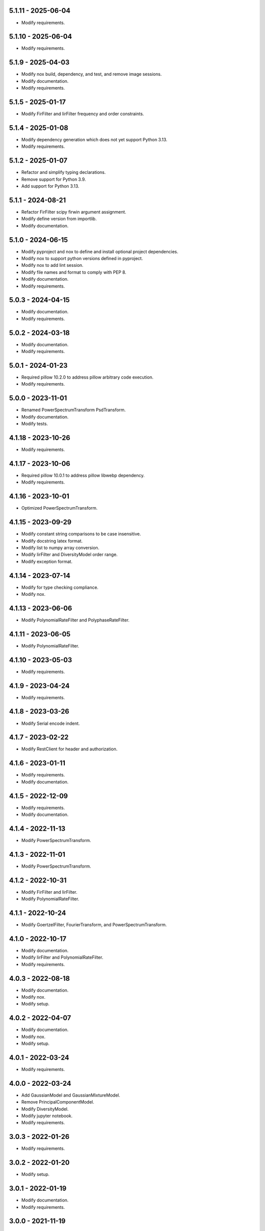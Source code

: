 5.1.11 - 2025-06-04
^^^^^^^^^^^^^^^^^^^
- Modify requirements.

5.1.10 - 2025-06-04
^^^^^^^^^^^^^^^^^^^
- Modify requirements.

5.1.9 - 2025-04-03
^^^^^^^^^^^^^^^^^^
- Modify nox build, dependency, and test, and remove image sessions.
- Modify documentation.
- Modify requirements.

5.1.5 - 2025-01-17
^^^^^^^^^^^^^^^^^^
- Modify FirFilter and IirFilter frequency and order constraints.

5.1.4 - 2025-01-08
^^^^^^^^^^^^^^^^^^
- Modify dependency generation which does not yet support Python 3.13.
- Modify requirements.

5.1.2 - 2025-01-07
^^^^^^^^^^^^^^^^^^
- Refactor and simplify typing declarations.
- Remove support for Python 3.9.
- Add support for Python 3.13.

5.1.1 - 2024-08-21
^^^^^^^^^^^^^^^^^^
- Refactor FirFilter scipy firwin argument assignment.
- Modify define version from importlib.
- Modify documentation.

5.1.0 - 2024-06-15
^^^^^^^^^^^^^^^^^^
- Modify pyproject and nox to define and install optional project dependencies.
- Modify nox to support python versions defined in pyproject.
- Modify nox to add lint session.
- Modify file names and format to comply with PEP 8.
- Modify documentation.
- Modify requirements.

5.0.3 - 2024-04-15
^^^^^^^^^^^^^^^^^^
- Modify documentation.
- Modify requirements.

5.0.2 - 2024-03-18
^^^^^^^^^^^^^^^^^^
- Modify documentation.
- Modify requirements.

5.0.1 - 2024-01-23
^^^^^^^^^^^^^^^^^^
- Required pillow 10.2.0 to address pillow arbitrary code execution.
- Modify requirements.

5.0.0 - 2023-11-01
^^^^^^^^^^^^^^^^^^
- Renamed PowerSpectrumTransform PsdTransform.
- Modify documentation.
- Modify tests.

4.1.18 - 2023-10-26
^^^^^^^^^^^^^^^^^^^
- Modify requirements.

4.1.17 - 2023-10-06
^^^^^^^^^^^^^^^^^^^
- Required pillow 10.0.1 to address pillow libwebp dependency.
- Modify requirements.

4.1.16 - 2023-10-01
^^^^^^^^^^^^^^^^^^^
- Optimized PowerSpectrumTransform.

4.1.15 - 2023-09-29
^^^^^^^^^^^^^^^^^^^
- Modify constant string comparisons to be case insensitive.
- Modify docstring latex format.
- Modify list to numpy array conversion.
- Modify IirFilter and DiversityModel order range.
- Modify exception format.

4.1.14 - 2023-07-14
^^^^^^^^^^^^^^^^^^^
- Modify for type checking compliance.
- Modify nox.

4.1.13 - 2023-06-06
^^^^^^^^^^^^^^^^^^^
- Modify PolynomialRateFilter and PolyphaseRateFilter.

4.1.11 - 2023-06-05
^^^^^^^^^^^^^^^^^^^
- Modify PolynomialRateFilter.

4.1.10 - 2023-05-03
^^^^^^^^^^^^^^^^^^^
- Modify requirements.

4.1.9 - 2023-04-24
^^^^^^^^^^^^^^^^^^
- Modify requirements.

4.1.8 - 2023-03-26
^^^^^^^^^^^^^^^^^^
- Modify Serial encode indent.

4.1.7 - 2023-02-22
^^^^^^^^^^^^^^^^^^
- Modify RestClient for header and authorization.

4.1.6 - 2023-01-11
^^^^^^^^^^^^^^^^^^
- Modify requirements.
- Modify documentation.

4.1.5 - 2022-12-09
^^^^^^^^^^^^^^^^^^
- Modify requirements.
- Modify documentation.

4.1.4 - 2022-11-13
^^^^^^^^^^^^^^^^^^
- Modify PowerSpectrumTransform.

4.1.3 - 2022-11-01
^^^^^^^^^^^^^^^^^^
- Modify PowerSpectrumTransform.

4.1.2 - 2022-10-31
^^^^^^^^^^^^^^^^^^
- Modify FirFilter and IirFilter.
- Modify PolynomialRateFilter.

4.1.1 - 2022-10-24
^^^^^^^^^^^^^^^^^^
- Modify GoertzelFilter, FourierTransform, and PowerSpectrumTransform.

4.1.0 - 2022-10-17
^^^^^^^^^^^^^^^^^^
- Modify documentation.
- Modify IirFilter and PolynomialRateFilter.
- Modify requirements.

4.0.3 - 2022-08-18
^^^^^^^^^^^^^^^^^^
- Modify documentation.
- Modify nox.
- Modify setup.

4.0.2 - 2022-04-07
^^^^^^^^^^^^^^^^^^
- Modify documentation.
- Modify nox.
- Modify setup.

4.0.1 - 2022-03-24
^^^^^^^^^^^^^^^^^^
- Modify requirements.

4.0.0 - 2022-03-24
^^^^^^^^^^^^^^^^^^
- Add GaussianModel and GaussianMixtureModel.
- Remove PrincipalComponentModel.
- Modify DiversityModel.
- Modify jupyter notebook.
- Modify requirements.

3.0.3 - 2022-01-26
^^^^^^^^^^^^^^^^^^
- Modify requirements.

3.0.2 - 2022-01-20
^^^^^^^^^^^^^^^^^^
- Modify setup.

3.0.1 - 2022-01-19
^^^^^^^^^^^^^^^^^^
- Modify documentation.
- Modify requirements.

3.0.0 - 2021-11-19
^^^^^^^^^^^^^^^^^^
- Remove interfaces.
- Modify RankFilter.
- Modify documentation.

2.1.1 - 2021-10-08
^^^^^^^^^^^^^^^^^^
- Modify IirFilter and FirFilter.

2.1.0 - 2021-10-07
^^^^^^^^^^^^^^^^^^
- Modify interfaces.
- Remove Factory definitions.
- Modify documentation and format.
- Modify jupyter notebook.

2.0.1 - 2021-09-29
^^^^^^^^^^^^^^^^^^
- Restored IPeriod.

2.0.0 - 2021-09-27
^^^^^^^^^^^^^^^^^^
- Remove several interfaces, including IEqual.
- Remove equality definitions.
- Modify documentation and format.

1.0.99 - 2021-09-21
^^^^^^^^^^^^^^^^^^^
- Modify requirements.

1.0.98 - 2021-07-07
^^^^^^^^^^^^^^^^^^^
- Modify typing and requirements.

1.0.97 - 2021-06-04
^^^^^^^^^^^^^^^^^^^
- Modify typing imports and declarations.

1.0.96 - 2021-06-04
^^^^^^^^^^^^^^^^^^^
- Modify license format, no change in terms.

1.0.95 - 2021-05-27
^^^^^^^^^^^^^^^^^^^
- Modify requirements.

1.0.94 - 2021-05-27
^^^^^^^^^^^^^^^^^^^
- Modify requirements.

1.0.93 - 2021-05-21
^^^^^^^^^^^^^^^^^^^
- Modify setup and nox.

1.0.92 - 2021-05-13
^^^^^^^^^^^^^^^^^^^
- Modify setup, nox, and documentation.

1.0.91 - 2021-05-12
^^^^^^^^^^^^^^^^^^^
- Modify documentation.

1.0.90 - 2021-05-11
^^^^^^^^^^^^^^^^^^^
- Modify setup.

1.0.89 - 2021-05-11
^^^^^^^^^^^^^^^^^^^
- Modify imports.

1.0.88 - 2021-05-07
^^^^^^^^^^^^^^^^^^^
- Modify tests.

1.0.87 - 2021-05-06
^^^^^^^^^^^^^^^^^^^
- Modify requirements.
- Modify RestClient request.

1.0.86 - 2021-05-03
^^^^^^^^^^^^^^^^^^^
- Modify typing.
- Remove IAsset, ICache, ICompress, IConnect, IEmulate,
  IEncoding, IHeader, and IUpdate.
- Modify IirFilter to remove IQ.
- Modify RestClient to remove IReady and IVersion.

1.0.85 - 2021-05-01
^^^^^^^^^^^^^^^^^^^
- Modify typing and cleaned declarations.
- Remove IUser.

1.0.84 - 2021-04-28
^^^^^^^^^^^^^^^^^^^
- Modify requirements to remove dateutil.

1.0.83 - 2021-04-23
^^^^^^^^^^^^^^^^^^^
- Modify requirements.

1.0.82 - 2021-04-14
^^^^^^^^^^^^^^^^^^^
- Modify documentation.

1.0.81 - 2021-04-13
^^^^^^^^^^^^^^^^^^^
- Modify Log minimum level.

1.0.80 - 2021-04-13
^^^^^^^^^^^^^^^^^^^
- Modify Log format and added lazy initialization of loguru.

1.0.79 - 2021-04-01
^^^^^^^^^^^^^^^^^^^
- Modify interface initializations.

1.0.78 - 2021-03-30
^^^^^^^^^^^^^^^^^^^
- Modify documentation.

1.0.77 - 2021-03-25
^^^^^^^^^^^^^^^^^^^
- Modify IirFilter filter.

1.0.76 - 2021-03-25
^^^^^^^^^^^^^^^^^^^
- Modify FirFilter and IirFilter to deprecate use of IRate.

1.0.75 - 2021-03-16
^^^^^^^^^^^^^^^^^^^
- Modify Serial to use Base-85 encoded gzip JSON, and compact separators.

1.0.74 - 2021-03-15
^^^^^^^^^^^^^^^^^^^
- Modify init.

1.0.73 - 2021-03-15
^^^^^^^^^^^^^^^^^^^
- Add ILabel.

1.0.72 - 2021-03-14
^^^^^^^^^^^^^^^^^^^
- Modify RestClient to use IHeader, deprecate caching and return
  requests response.

1.0.71 - 2021-03-12
^^^^^^^^^^^^^^^^^^^
- Modify RestClient exceptions.

1.0.70 - 2021-03-05
^^^^^^^^^^^^^^^^^^^
- Modify jupyter.

1.0.69 - 2021-03-05
^^^^^^^^^^^^^^^^^^^
- Modify strings to f-strings.

1.0.68 - 2021-03-03
^^^^^^^^^^^^^^^^^^^
- Modify jupyter.

1.0.67 - 2021-03-03
^^^^^^^^^^^^^^^^^^^
- Modify RestClient package.

1.0.66 - 2021-03-03
^^^^^^^^^^^^^^^^^^^
- Modify Log exceptions.

1.0.65 - 2021-03-03
^^^^^^^^^^^^^^^^^^^
- Modify Log format.

1.0.64 - 2021-03-02
^^^^^^^^^^^^^^^^^^^
- Modify Log to define any entry.

1.0.63 - 2021-03-02
^^^^^^^^^^^^^^^^^^^
- Modify Log to use loguru and deprecate logging.

1.0.62 - 2021-02-26
^^^^^^^^^^^^^^^^^^^
- Modify Serial code.

1.0.61 - 2021-02-16
^^^^^^^^^^^^^^^^^^^
- Modify RestClient.

1.0.60 - 2021-02-08
^^^^^^^^^^^^^^^^^^^
- Modify RestClient live, ready, and version.
- Modify IUrl.

1.0.59 - 2021-02-03
^^^^^^^^^^^^^^^^^^^
- Modify documentation.

1.0.58 - 2021-02-03
^^^^^^^^^^^^^^^^^^^
- Modify RestClient to remove IUser.

1.0.57 - 2021-02-01
^^^^^^^^^^^^^^^^^^^
- Modify requirements, Remove pytz dependency.

1.0.56 - 2021-02-01
^^^^^^^^^^^^^^^^^^^
- Modify requirements.

1.0.55 - 2021-02-01
^^^^^^^^^^^^^^^^^^^
- Add IAsset.

1.0.54 - 2021-01-26
^^^^^^^^^^^^^^^^^^^
- Modify RestClient to use IClear.

1.0.53 - 2021-01-21
^^^^^^^^^^^^^^^^^^^
- Modify RestClient request to return JSON, binary, or text response.

1.0.52 - 2021-01-20
^^^^^^^^^^^^^^^^^^^
- Add ITimeOut.
- Modify RestClient to use ITimeOut.

1.0.51 - 2021-01-18
^^^^^^^^^^^^^^^^^^^
- Modify Log and RestClient RLock.

1.0.50 - 2021-01-17
^^^^^^^^^^^^^^^^^^^
- Modify Log and RestClient Lock.

1.0.49 - 2021-01-15
^^^^^^^^^^^^^^^^^^^
- Modify RestClient to return binary data on JSON conversion exception.

1.0.48 - 2021-01-12
^^^^^^^^^^^^^^^^^^^
- Add ILive and IReady.
- Modify RestClient to use ILive, IReady, IUser, and IVersion.
- Modify RestClient request to deprecate retry and migrate cache
  specification.

1.0.47 - 2021-01-08
^^^^^^^^^^^^^^^^^^^
- Modify RestClient request to delay on retry.

1.0.46 - 2021-01-08
^^^^^^^^^^^^^^^^^^^
- Add ICount.

1.0.45 - 2021-01-07
^^^^^^^^^^^^^^^^^^^
- Modify RestClient request Log entries.

1.0.44 - 2021-01-07
^^^^^^^^^^^^^^^^^^^
- Modify RestClient request retry status 5xx.

1.0.43 - 2021-01-07
^^^^^^^^^^^^^^^^^^^
- Modify RestClient request retry status 5xx.

1.0.42 - 2021-01-06
^^^^^^^^^^^^^^^^^^^
- Modify RestClient request timeout.

1.0.41 - 2020-12-11
^^^^^^^^^^^^^^^^^^^
- Modify requirements.

1.0.40 - 2020-12-11
^^^^^^^^^^^^^^^^^^^
- Modify IUser to recover from getpass failure.

1.0.39 - 2020-11-25
^^^^^^^^^^^^^^^^^^^
- Modify IClear, IReset, and IUpdate.
- Renamed IState to IModel.

1.0.38 - 2020-11-20
^^^^^^^^^^^^^^^^^^^
- Modify RestClient live.
- Modify init to simplify import, eliminating required package declaration.

1.0.37 - 2020-11-19
^^^^^^^^^^^^^^^^^^^
- Modify RestClient cache.

1.0.36 - 2020-11-19
^^^^^^^^^^^^^^^^^^^
- Modify RestClient cache and live, and deprecate ready.

1.0.35 - 2020-11-16
^^^^^^^^^^^^^^^^^^^
- Modify RestClient request to add timeout.

1.0.34 - 2020-11-11
^^^^^^^^^^^^^^^^^^^
- Modify RestClient to add json and binary data body support.

1.0.33 - 2020-11-10
^^^^^^^^^^^^^^^^^^^
- Add IIdentity.

1.0.32 - 2020-11-09
^^^^^^^^^^^^^^^^^^^
- Modify RestClient to force coercion of item dictionary values to strings.

1.0.31 - 2020-11-06
^^^^^^^^^^^^^^^^^^^
- Modify Serial encode and decode disable compression as default.
- Modify RestClient to strip leading and trailing '/' from URL and API
  properties and arguments.

1.0.30 - 2020-11-04
^^^^^^^^^^^^^^^^^^^
- Modify nox, dependencies, and documentation.

1.0.29 - 2020-11-02
^^^^^^^^^^^^^^^^^^^
- Modify RestClient to remove user and added IUser.

1.0.28 - 2020-10-27
^^^^^^^^^^^^^^^^^^^
- Add IConfigure.
- Modify RequestClient in extend requests support, reduce external
  dependencies, and add data.
- Modify Serial to add support for pandas and register extensions.

1.0.27 - 2020-10-21
^^^^^^^^^^^^^^^^^^^
- Add type hints and Modify documentation.
- Renamed IDateTime to IDate to avoid datetime conflict.
- Add ICompress, IConnect, IDispose, IEmulate, IStream, IValid, and IWrite.
- Add clients subpackage and RestClient.

1.0.26 - 2020-10-13
^^^^^^^^^^^^^^^^^^^
- Add ICache, IProxy, and IUrl.

1.0.25 - 2020-10-12
^^^^^^^^^^^^^^^^^^^
- Add nox sessions with dist, docs, push, and tests methods.

1.0.24 - 2020-09-23
^^^^^^^^^^^^^^^^^^^
- Add IVersion.
- Modify requirements.

1.0.23 - 2020-09-09
^^^^^^^^^^^^^^^^^^^
- Modify documentation, replaced sphinx theme.

1.0.22 - 2020-08-26
^^^^^^^^^^^^^^^^^^^
- Modify documentation.

1.0.21 - 2020-08-19
^^^^^^^^^^^^^^^^^^^
- Modify PolynomialRateFilter to support decimation and interpolation.

1.0.20 - 2020-08-19
^^^^^^^^^^^^^^^^^^^
- Modify documentation.
- Modify jupyter notebook to embed images and improve links.

1.0.19 - 2020-08-18
^^^^^^^^^^^^^^^^^^^
- Modify jupyter notebook to utilize pillow, and eliminate open dependency.
- Modify documentation to run jupyter notebook with binder.

1.0.18 - 2020-08-11
^^^^^^^^^^^^^^^^^^^
- Modify jupyter notebook to improve appearance.

1.0.17 - 2020-08-06
^^^^^^^^^^^^^^^^^^^
- Modify Log to improve exception format.
- Modify jupyter notebook to utilize warnings to ignore import deprecation
  warnings.

1.0.16 - 2020-07-27
^^^^^^^^^^^^^^^^^^^
- Modify documentation.

1.0.15 - 2020-07-22
^^^^^^^^^^^^^^^^^^^
- Modify jupyter notebook to utilize Open CV, and eliminate pillow
  dependency.

1.0.14 - 2020-07-15
^^^^^^^^^^^^^^^^^^^
- Modify Log to integrate reentrant thread safety.

1.0.13 - 2020-05-19
^^^^^^^^^^^^^^^^^^^
- Modify IDateTime.

1.0.12 - 2020-05-14
^^^^^^^^^^^^^^^^^^^
- Add IUpdate.

1.0.11 - 2020-05-13
^^^^^^^^^^^^^^^^^^^
- Modify Log to define and display time zone.
- Add IData, IDateTime, IDuration, IEncoding, IInterval, ILatency, IPath,
  IPeriod, IResolution, IRotation, IState, and ITimeZone.

1.0.10 - 2020-03-08
^^^^^^^^^^^^^^^^^^^
- Modify comments.

1.0.9 - 2020-01-13
^^^^^^^^^^^^^^^^^^
- Modify jupyter notebook Pillow import.

1.0.8 - 2020-01-09
^^^^^^^^^^^^^^^^^^
- Modify Serial encode exceptions.

1.0.7 - 2019-10-23
^^^^^^^^^^^^^^^^^^
- Modify exception format.

1.0.6 - 2019-09-08
^^^^^^^^^^^^^^^^^^
- Modify documentation.

1.0.1 - 2019-09-04
^^^^^^^^^^^^^^^^^^
- Initial release.
